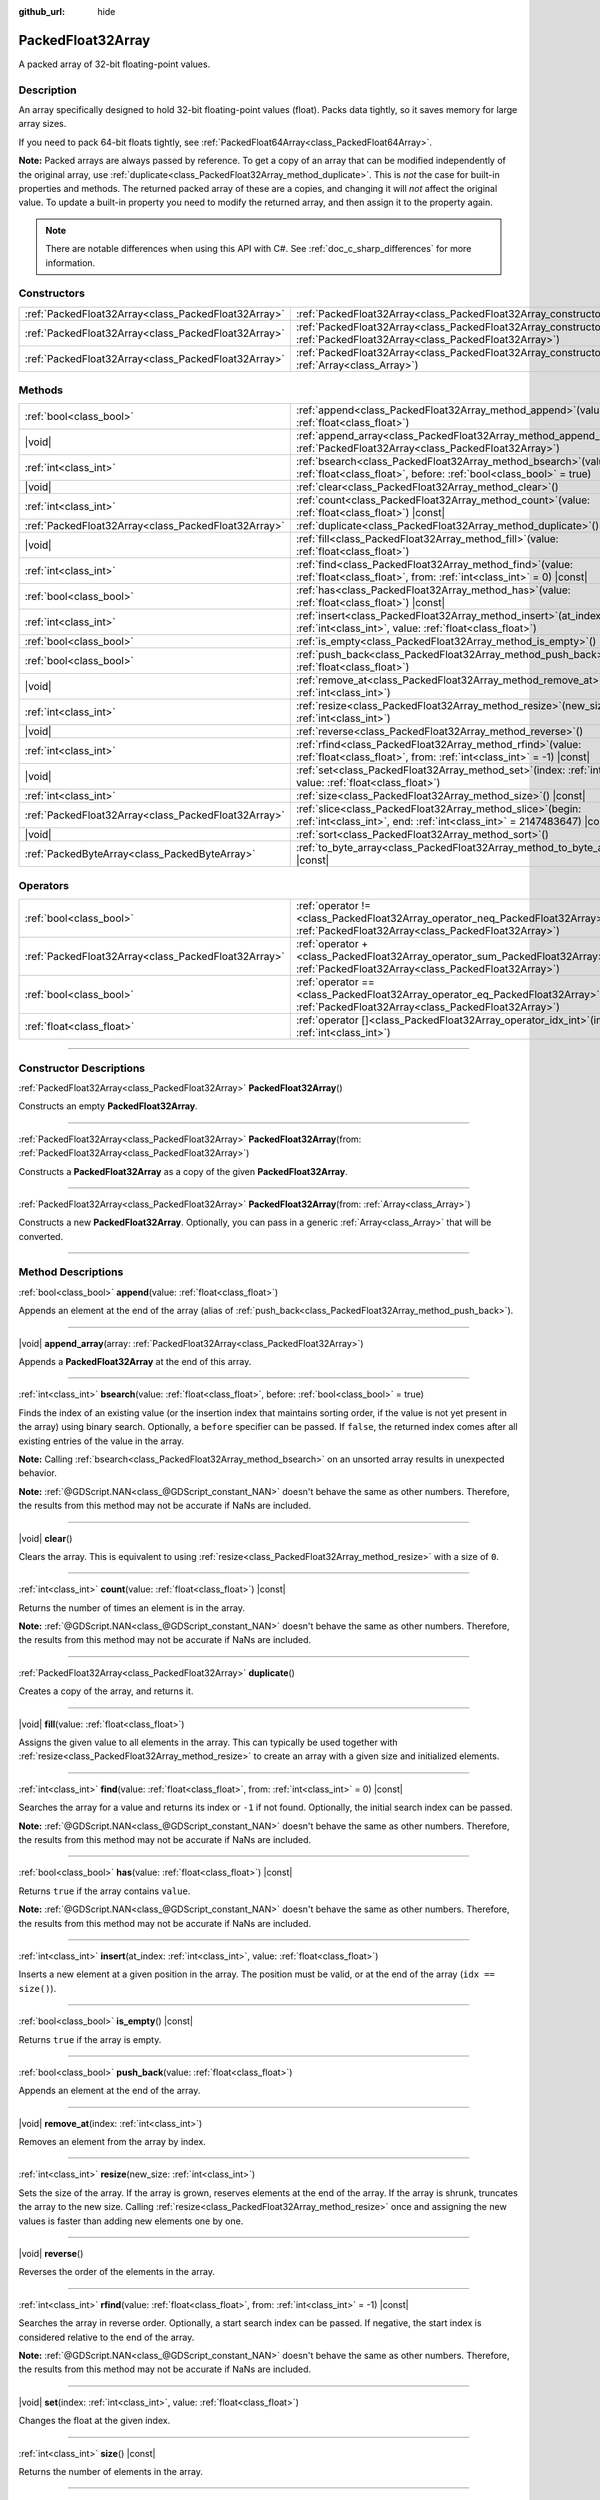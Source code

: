 :github_url: hide

.. DO NOT EDIT THIS FILE!!!
.. Generated automatically from Godot engine sources.
.. Generator: https://github.com/godotengine/godot/tree/master/doc/tools/make_rst.py.
.. XML source: https://github.com/godotengine/godot/tree/master/doc/classes/PackedFloat32Array.xml.

.. _class_PackedFloat32Array:

PackedFloat32Array
==================

A packed array of 32-bit floating-point values.

.. rst-class:: classref-introduction-group

Description
-----------

An array specifically designed to hold 32-bit floating-point values (float). Packs data tightly, so it saves memory for large array sizes.

If you need to pack 64-bit floats tightly, see :ref:`PackedFloat64Array<class_PackedFloat64Array>`.

\ **Note:** Packed arrays are always passed by reference. To get a copy of an array that can be modified independently of the original array, use :ref:`duplicate<class_PackedFloat32Array_method_duplicate>`. This is *not* the case for built-in properties and methods. The returned packed array of these are a copies, and changing it will *not* affect the original value. To update a built-in property you need to modify the returned array, and then assign it to the property again.

.. note::

	There are notable differences when using this API with C#. See :ref:`doc_c_sharp_differences` for more information.

.. rst-class:: classref-reftable-group

Constructors
------------

.. table::
   :widths: auto

   +-----------------------------------------------------+------------------------------------------------------------------------------------------------------------------------------------------------------+
   | :ref:`PackedFloat32Array<class_PackedFloat32Array>` | :ref:`PackedFloat32Array<class_PackedFloat32Array_constructor_PackedFloat32Array>`\ (\ )                                                             |
   +-----------------------------------------------------+------------------------------------------------------------------------------------------------------------------------------------------------------+
   | :ref:`PackedFloat32Array<class_PackedFloat32Array>` | :ref:`PackedFloat32Array<class_PackedFloat32Array_constructor_PackedFloat32Array>`\ (\ from\: :ref:`PackedFloat32Array<class_PackedFloat32Array>`\ ) |
   +-----------------------------------------------------+------------------------------------------------------------------------------------------------------------------------------------------------------+
   | :ref:`PackedFloat32Array<class_PackedFloat32Array>` | :ref:`PackedFloat32Array<class_PackedFloat32Array_constructor_PackedFloat32Array>`\ (\ from\: :ref:`Array<class_Array>`\ )                           |
   +-----------------------------------------------------+------------------------------------------------------------------------------------------------------------------------------------------------------+

.. rst-class:: classref-reftable-group

Methods
-------

.. table::
   :widths: auto

   +-----------------------------------------------------+--------------------------------------------------------------------------------------------------------------------------------------------+
   | :ref:`bool<class_bool>`                             | :ref:`append<class_PackedFloat32Array_method_append>`\ (\ value\: :ref:`float<class_float>`\ )                                             |
   +-----------------------------------------------------+--------------------------------------------------------------------------------------------------------------------------------------------+
   | |void|                                              | :ref:`append_array<class_PackedFloat32Array_method_append_array>`\ (\ array\: :ref:`PackedFloat32Array<class_PackedFloat32Array>`\ )       |
   +-----------------------------------------------------+--------------------------------------------------------------------------------------------------------------------------------------------+
   | :ref:`int<class_int>`                               | :ref:`bsearch<class_PackedFloat32Array_method_bsearch>`\ (\ value\: :ref:`float<class_float>`, before\: :ref:`bool<class_bool>` = true\ )  |
   +-----------------------------------------------------+--------------------------------------------------------------------------------------------------------------------------------------------+
   | |void|                                              | :ref:`clear<class_PackedFloat32Array_method_clear>`\ (\ )                                                                                  |
   +-----------------------------------------------------+--------------------------------------------------------------------------------------------------------------------------------------------+
   | :ref:`int<class_int>`                               | :ref:`count<class_PackedFloat32Array_method_count>`\ (\ value\: :ref:`float<class_float>`\ ) |const|                                       |
   +-----------------------------------------------------+--------------------------------------------------------------------------------------------------------------------------------------------+
   | :ref:`PackedFloat32Array<class_PackedFloat32Array>` | :ref:`duplicate<class_PackedFloat32Array_method_duplicate>`\ (\ )                                                                          |
   +-----------------------------------------------------+--------------------------------------------------------------------------------------------------------------------------------------------+
   | |void|                                              | :ref:`fill<class_PackedFloat32Array_method_fill>`\ (\ value\: :ref:`float<class_float>`\ )                                                 |
   +-----------------------------------------------------+--------------------------------------------------------------------------------------------------------------------------------------------+
   | :ref:`int<class_int>`                               | :ref:`find<class_PackedFloat32Array_method_find>`\ (\ value\: :ref:`float<class_float>`, from\: :ref:`int<class_int>` = 0\ ) |const|       |
   +-----------------------------------------------------+--------------------------------------------------------------------------------------------------------------------------------------------+
   | :ref:`bool<class_bool>`                             | :ref:`has<class_PackedFloat32Array_method_has>`\ (\ value\: :ref:`float<class_float>`\ ) |const|                                           |
   +-----------------------------------------------------+--------------------------------------------------------------------------------------------------------------------------------------------+
   | :ref:`int<class_int>`                               | :ref:`insert<class_PackedFloat32Array_method_insert>`\ (\ at_index\: :ref:`int<class_int>`, value\: :ref:`float<class_float>`\ )           |
   +-----------------------------------------------------+--------------------------------------------------------------------------------------------------------------------------------------------+
   | :ref:`bool<class_bool>`                             | :ref:`is_empty<class_PackedFloat32Array_method_is_empty>`\ (\ ) |const|                                                                    |
   +-----------------------------------------------------+--------------------------------------------------------------------------------------------------------------------------------------------+
   | :ref:`bool<class_bool>`                             | :ref:`push_back<class_PackedFloat32Array_method_push_back>`\ (\ value\: :ref:`float<class_float>`\ )                                       |
   +-----------------------------------------------------+--------------------------------------------------------------------------------------------------------------------------------------------+
   | |void|                                              | :ref:`remove_at<class_PackedFloat32Array_method_remove_at>`\ (\ index\: :ref:`int<class_int>`\ )                                           |
   +-----------------------------------------------------+--------------------------------------------------------------------------------------------------------------------------------------------+
   | :ref:`int<class_int>`                               | :ref:`resize<class_PackedFloat32Array_method_resize>`\ (\ new_size\: :ref:`int<class_int>`\ )                                              |
   +-----------------------------------------------------+--------------------------------------------------------------------------------------------------------------------------------------------+
   | |void|                                              | :ref:`reverse<class_PackedFloat32Array_method_reverse>`\ (\ )                                                                              |
   +-----------------------------------------------------+--------------------------------------------------------------------------------------------------------------------------------------------+
   | :ref:`int<class_int>`                               | :ref:`rfind<class_PackedFloat32Array_method_rfind>`\ (\ value\: :ref:`float<class_float>`, from\: :ref:`int<class_int>` = -1\ ) |const|    |
   +-----------------------------------------------------+--------------------------------------------------------------------------------------------------------------------------------------------+
   | |void|                                              | :ref:`set<class_PackedFloat32Array_method_set>`\ (\ index\: :ref:`int<class_int>`, value\: :ref:`float<class_float>`\ )                    |
   +-----------------------------------------------------+--------------------------------------------------------------------------------------------------------------------------------------------+
   | :ref:`int<class_int>`                               | :ref:`size<class_PackedFloat32Array_method_size>`\ (\ ) |const|                                                                            |
   +-----------------------------------------------------+--------------------------------------------------------------------------------------------------------------------------------------------+
   | :ref:`PackedFloat32Array<class_PackedFloat32Array>` | :ref:`slice<class_PackedFloat32Array_method_slice>`\ (\ begin\: :ref:`int<class_int>`, end\: :ref:`int<class_int>` = 2147483647\ ) |const| |
   +-----------------------------------------------------+--------------------------------------------------------------------------------------------------------------------------------------------+
   | |void|                                              | :ref:`sort<class_PackedFloat32Array_method_sort>`\ (\ )                                                                                    |
   +-----------------------------------------------------+--------------------------------------------------------------------------------------------------------------------------------------------+
   | :ref:`PackedByteArray<class_PackedByteArray>`       | :ref:`to_byte_array<class_PackedFloat32Array_method_to_byte_array>`\ (\ ) |const|                                                          |
   +-----------------------------------------------------+--------------------------------------------------------------------------------------------------------------------------------------------+

.. rst-class:: classref-reftable-group

Operators
---------

.. table::
   :widths: auto

   +-----------------------------------------------------+-------------------------------------------------------------------------------------------------------------------------------------------------+
   | :ref:`bool<class_bool>`                             | :ref:`operator !=<class_PackedFloat32Array_operator_neq_PackedFloat32Array>`\ (\ right\: :ref:`PackedFloat32Array<class_PackedFloat32Array>`\ ) |
   +-----------------------------------------------------+-------------------------------------------------------------------------------------------------------------------------------------------------+
   | :ref:`PackedFloat32Array<class_PackedFloat32Array>` | :ref:`operator +<class_PackedFloat32Array_operator_sum_PackedFloat32Array>`\ (\ right\: :ref:`PackedFloat32Array<class_PackedFloat32Array>`\ )  |
   +-----------------------------------------------------+-------------------------------------------------------------------------------------------------------------------------------------------------+
   | :ref:`bool<class_bool>`                             | :ref:`operator ==<class_PackedFloat32Array_operator_eq_PackedFloat32Array>`\ (\ right\: :ref:`PackedFloat32Array<class_PackedFloat32Array>`\ )  |
   +-----------------------------------------------------+-------------------------------------------------------------------------------------------------------------------------------------------------+
   | :ref:`float<class_float>`                           | :ref:`operator []<class_PackedFloat32Array_operator_idx_int>`\ (\ index\: :ref:`int<class_int>`\ )                                              |
   +-----------------------------------------------------+-------------------------------------------------------------------------------------------------------------------------------------------------+

.. rst-class:: classref-section-separator

----

.. rst-class:: classref-descriptions-group

Constructor Descriptions
------------------------

.. _class_PackedFloat32Array_constructor_PackedFloat32Array:

.. rst-class:: classref-constructor

:ref:`PackedFloat32Array<class_PackedFloat32Array>` **PackedFloat32Array**\ (\ )

Constructs an empty **PackedFloat32Array**.

.. rst-class:: classref-item-separator

----

.. rst-class:: classref-constructor

:ref:`PackedFloat32Array<class_PackedFloat32Array>` **PackedFloat32Array**\ (\ from\: :ref:`PackedFloat32Array<class_PackedFloat32Array>`\ )

Constructs a **PackedFloat32Array** as a copy of the given **PackedFloat32Array**.

.. rst-class:: classref-item-separator

----

.. rst-class:: classref-constructor

:ref:`PackedFloat32Array<class_PackedFloat32Array>` **PackedFloat32Array**\ (\ from\: :ref:`Array<class_Array>`\ )

Constructs a new **PackedFloat32Array**. Optionally, you can pass in a generic :ref:`Array<class_Array>` that will be converted.

.. rst-class:: classref-section-separator

----

.. rst-class:: classref-descriptions-group

Method Descriptions
-------------------

.. _class_PackedFloat32Array_method_append:

.. rst-class:: classref-method

:ref:`bool<class_bool>` **append**\ (\ value\: :ref:`float<class_float>`\ )

Appends an element at the end of the array (alias of :ref:`push_back<class_PackedFloat32Array_method_push_back>`).

.. rst-class:: classref-item-separator

----

.. _class_PackedFloat32Array_method_append_array:

.. rst-class:: classref-method

|void| **append_array**\ (\ array\: :ref:`PackedFloat32Array<class_PackedFloat32Array>`\ )

Appends a **PackedFloat32Array** at the end of this array.

.. rst-class:: classref-item-separator

----

.. _class_PackedFloat32Array_method_bsearch:

.. rst-class:: classref-method

:ref:`int<class_int>` **bsearch**\ (\ value\: :ref:`float<class_float>`, before\: :ref:`bool<class_bool>` = true\ )

Finds the index of an existing value (or the insertion index that maintains sorting order, if the value is not yet present in the array) using binary search. Optionally, a ``before`` specifier can be passed. If ``false``, the returned index comes after all existing entries of the value in the array.

\ **Note:** Calling :ref:`bsearch<class_PackedFloat32Array_method_bsearch>` on an unsorted array results in unexpected behavior.

\ **Note:** :ref:`@GDScript.NAN<class_@GDScript_constant_NAN>` doesn't behave the same as other numbers. Therefore, the results from this method may not be accurate if NaNs are included.

.. rst-class:: classref-item-separator

----

.. _class_PackedFloat32Array_method_clear:

.. rst-class:: classref-method

|void| **clear**\ (\ )

Clears the array. This is equivalent to using :ref:`resize<class_PackedFloat32Array_method_resize>` with a size of ``0``.

.. rst-class:: classref-item-separator

----

.. _class_PackedFloat32Array_method_count:

.. rst-class:: classref-method

:ref:`int<class_int>` **count**\ (\ value\: :ref:`float<class_float>`\ ) |const|

Returns the number of times an element is in the array.

\ **Note:** :ref:`@GDScript.NAN<class_@GDScript_constant_NAN>` doesn't behave the same as other numbers. Therefore, the results from this method may not be accurate if NaNs are included.

.. rst-class:: classref-item-separator

----

.. _class_PackedFloat32Array_method_duplicate:

.. rst-class:: classref-method

:ref:`PackedFloat32Array<class_PackedFloat32Array>` **duplicate**\ (\ )

Creates a copy of the array, and returns it.

.. rst-class:: classref-item-separator

----

.. _class_PackedFloat32Array_method_fill:

.. rst-class:: classref-method

|void| **fill**\ (\ value\: :ref:`float<class_float>`\ )

Assigns the given value to all elements in the array. This can typically be used together with :ref:`resize<class_PackedFloat32Array_method_resize>` to create an array with a given size and initialized elements.

.. rst-class:: classref-item-separator

----

.. _class_PackedFloat32Array_method_find:

.. rst-class:: classref-method

:ref:`int<class_int>` **find**\ (\ value\: :ref:`float<class_float>`, from\: :ref:`int<class_int>` = 0\ ) |const|

Searches the array for a value and returns its index or ``-1`` if not found. Optionally, the initial search index can be passed.

\ **Note:** :ref:`@GDScript.NAN<class_@GDScript_constant_NAN>` doesn't behave the same as other numbers. Therefore, the results from this method may not be accurate if NaNs are included.

.. rst-class:: classref-item-separator

----

.. _class_PackedFloat32Array_method_has:

.. rst-class:: classref-method

:ref:`bool<class_bool>` **has**\ (\ value\: :ref:`float<class_float>`\ ) |const|

Returns ``true`` if the array contains ``value``.

\ **Note:** :ref:`@GDScript.NAN<class_@GDScript_constant_NAN>` doesn't behave the same as other numbers. Therefore, the results from this method may not be accurate if NaNs are included.

.. rst-class:: classref-item-separator

----

.. _class_PackedFloat32Array_method_insert:

.. rst-class:: classref-method

:ref:`int<class_int>` **insert**\ (\ at_index\: :ref:`int<class_int>`, value\: :ref:`float<class_float>`\ )

Inserts a new element at a given position in the array. The position must be valid, or at the end of the array (``idx == size()``).

.. rst-class:: classref-item-separator

----

.. _class_PackedFloat32Array_method_is_empty:

.. rst-class:: classref-method

:ref:`bool<class_bool>` **is_empty**\ (\ ) |const|

Returns ``true`` if the array is empty.

.. rst-class:: classref-item-separator

----

.. _class_PackedFloat32Array_method_push_back:

.. rst-class:: classref-method

:ref:`bool<class_bool>` **push_back**\ (\ value\: :ref:`float<class_float>`\ )

Appends an element at the end of the array.

.. rst-class:: classref-item-separator

----

.. _class_PackedFloat32Array_method_remove_at:

.. rst-class:: classref-method

|void| **remove_at**\ (\ index\: :ref:`int<class_int>`\ )

Removes an element from the array by index.

.. rst-class:: classref-item-separator

----

.. _class_PackedFloat32Array_method_resize:

.. rst-class:: classref-method

:ref:`int<class_int>` **resize**\ (\ new_size\: :ref:`int<class_int>`\ )

Sets the size of the array. If the array is grown, reserves elements at the end of the array. If the array is shrunk, truncates the array to the new size. Calling :ref:`resize<class_PackedFloat32Array_method_resize>` once and assigning the new values is faster than adding new elements one by one.

.. rst-class:: classref-item-separator

----

.. _class_PackedFloat32Array_method_reverse:

.. rst-class:: classref-method

|void| **reverse**\ (\ )

Reverses the order of the elements in the array.

.. rst-class:: classref-item-separator

----

.. _class_PackedFloat32Array_method_rfind:

.. rst-class:: classref-method

:ref:`int<class_int>` **rfind**\ (\ value\: :ref:`float<class_float>`, from\: :ref:`int<class_int>` = -1\ ) |const|

Searches the array in reverse order. Optionally, a start search index can be passed. If negative, the start index is considered relative to the end of the array.

\ **Note:** :ref:`@GDScript.NAN<class_@GDScript_constant_NAN>` doesn't behave the same as other numbers. Therefore, the results from this method may not be accurate if NaNs are included.

.. rst-class:: classref-item-separator

----

.. _class_PackedFloat32Array_method_set:

.. rst-class:: classref-method

|void| **set**\ (\ index\: :ref:`int<class_int>`, value\: :ref:`float<class_float>`\ )

Changes the float at the given index.

.. rst-class:: classref-item-separator

----

.. _class_PackedFloat32Array_method_size:

.. rst-class:: classref-method

:ref:`int<class_int>` **size**\ (\ ) |const|

Returns the number of elements in the array.

.. rst-class:: classref-item-separator

----

.. _class_PackedFloat32Array_method_slice:

.. rst-class:: classref-method

:ref:`PackedFloat32Array<class_PackedFloat32Array>` **slice**\ (\ begin\: :ref:`int<class_int>`, end\: :ref:`int<class_int>` = 2147483647\ ) |const|

Returns the slice of the **PackedFloat32Array**, from ``begin`` (inclusive) to ``end`` (exclusive), as a new **PackedFloat32Array**.

The absolute value of ``begin`` and ``end`` will be clamped to the array size, so the default value for ``end`` makes it slice to the size of the array by default (i.e. ``arr.slice(1)`` is a shorthand for ``arr.slice(1, arr.size())``).

If either ``begin`` or ``end`` are negative, they will be relative to the end of the array (i.e. ``arr.slice(0, -2)`` is a shorthand for ``arr.slice(0, arr.size() - 2)``).

.. rst-class:: classref-item-separator

----

.. _class_PackedFloat32Array_method_sort:

.. rst-class:: classref-method

|void| **sort**\ (\ )

Sorts the elements of the array in ascending order.

\ **Note:** :ref:`@GDScript.NAN<class_@GDScript_constant_NAN>` doesn't behave the same as other numbers. Therefore, the results from this method may not be accurate if NaNs are included.

.. rst-class:: classref-item-separator

----

.. _class_PackedFloat32Array_method_to_byte_array:

.. rst-class:: classref-method

:ref:`PackedByteArray<class_PackedByteArray>` **to_byte_array**\ (\ ) |const|

Returns a copy of the data converted to a :ref:`PackedByteArray<class_PackedByteArray>`, where each element have been encoded as 4 bytes.

The size of the new array will be ``float32_array.size() * 4``.

.. rst-class:: classref-section-separator

----

.. rst-class:: classref-descriptions-group

Operator Descriptions
---------------------

.. _class_PackedFloat32Array_operator_neq_PackedFloat32Array:

.. rst-class:: classref-operator

:ref:`bool<class_bool>` **operator !=**\ (\ right\: :ref:`PackedFloat32Array<class_PackedFloat32Array>`\ )

Returns ``true`` if contents of the arrays differ.

.. rst-class:: classref-item-separator

----

.. _class_PackedFloat32Array_operator_sum_PackedFloat32Array:

.. rst-class:: classref-operator

:ref:`PackedFloat32Array<class_PackedFloat32Array>` **operator +**\ (\ right\: :ref:`PackedFloat32Array<class_PackedFloat32Array>`\ )

Returns a new **PackedFloat32Array** with contents of ``right`` added at the end of this array. For better performance, consider using :ref:`append_array<class_PackedFloat32Array_method_append_array>` instead.

.. rst-class:: classref-item-separator

----

.. _class_PackedFloat32Array_operator_eq_PackedFloat32Array:

.. rst-class:: classref-operator

:ref:`bool<class_bool>` **operator ==**\ (\ right\: :ref:`PackedFloat32Array<class_PackedFloat32Array>`\ )

Returns ``true`` if contents of both arrays are the same, i.e. they have all equal floats at the corresponding indices.

.. rst-class:: classref-item-separator

----

.. _class_PackedFloat32Array_operator_idx_int:

.. rst-class:: classref-operator

:ref:`float<class_float>` **operator []**\ (\ index\: :ref:`int<class_int>`\ )

Returns the :ref:`float<class_float>` at index ``index``. Negative indices can be used to access the elements starting from the end. Using index out of array's bounds will result in an error.

Note that :ref:`float<class_float>` type is 64-bit, unlike the values stored in the array.

.. |virtual| replace:: :abbr:`virtual (This method should typically be overridden by the user to have any effect.)`
.. |const| replace:: :abbr:`const (This method has no side effects. It doesn't modify any of the instance's member variables.)`
.. |vararg| replace:: :abbr:`vararg (This method accepts any number of arguments after the ones described here.)`
.. |constructor| replace:: :abbr:`constructor (This method is used to construct a type.)`
.. |static| replace:: :abbr:`static (This method doesn't need an instance to be called, so it can be called directly using the class name.)`
.. |operator| replace:: :abbr:`operator (This method describes a valid operator to use with this type as left-hand operand.)`
.. |bitfield| replace:: :abbr:`BitField (This value is an integer composed as a bitmask of the following flags.)`
.. |void| replace:: :abbr:`void (No return value.)`

